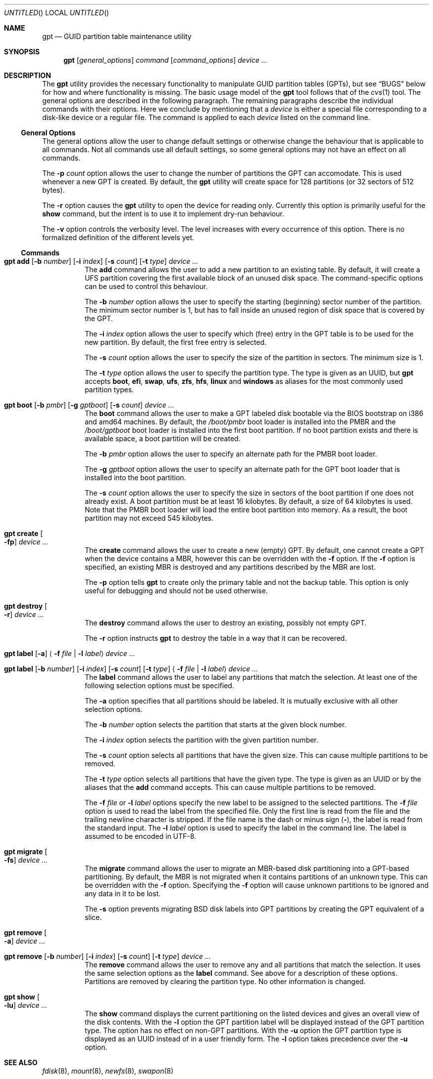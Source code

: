 .\" Copyright (c) 2002 Marcel Moolenaar
.\" All rights reserved.
.\"
.\" Redistribution and use in source and binary forms, with or without
.\" modification, are permitted provided that the following conditions
.\" are met:
.\"
.\" 1. Redistributions of source code must retain the above copyright
.\"    notice, this list of conditions and the following disclaimer.
.\" 2. Redistributions in binary form must reproduce the above copyright
.\"    notice, this list of conditions and the following disclaimer in the
.\"    documentation and/or other materials provided with the distribution.
.\"
.\" THIS SOFTWARE IS PROVIDED BY THE AUTHOR ``AS IS'' AND ANY EXPRESS OR
.\" IMPLIED WARRANTIES, INCLUDING, BUT NOT LIMITED TO, THE IMPLIED WARRANTIES
.\" OF MERCHANTABILITY AND FITNESS FOR A PARTICULAR PURPOSE ARE DISCLAIMED.
.\" IN NO EVENT SHALL THE AUTHOR BE LIABLE FOR ANY DIRECT, INDIRECT,
.\" INCIDENTAL, SPECIAL, EXEMPLARY, OR CONSEQUENTIAL DAMAGES (INCLUDING, BUT
.\" NOT LIMITED TO, PROCUREMENT OF SUBSTITUTE GOODS OR SERVICES; LOSS OF USE,
.\" DATA, OR PROFITS; OR BUSINESS INTERRUPTION) HOWEVER CAUSED AND ON ANY
.\" THEORY OF LIABILITY, WHETHER IN CONTRACT, STRICT LIABILITY, OR TORT
.\" (INCLUDING NEGLIGENCE OR OTHERWISE) ARISING IN ANY WAY OUT OF THE USE OF
.\" THIS SOFTWARE, EVEN IF ADVISED OF THE POSSIBILITY OF SUCH DAMAGE.
.\"
.\" $FreeBSD: src/sbin/gpt/gpt.8,v 1.17.2.2.2.1 2008/11/25 02:59:29 kensmith Exp $
.\"
.Dd February 5, 2008
.Os
.Dt GPT 8
.Sh NAME
.Nm gpt
.Nd "GUID partition table maintenance utility"
.Sh SYNOPSIS
.Nm
.Op Ar general_options
.Ar command
.Op Ar command_options
.Ar device ...
.Sh DESCRIPTION
The
.Nm
utility provides the necessary functionality to manipulate GUID partition
tables (GPTs), but see
.Sx BUGS
below for how and where functionality is missing.
The basic usage model of the
.Nm
tool follows that of the
.Xr cvs 1
tool.
The general options are described in the following paragraph.
The remaining paragraphs describe the individual commands with their options.
Here we conclude by mentioning that a
.Ar device
is either a special file
corresponding to a disk-like device or a regular file.
The command is applied to each
.Ar device
listed on the command line.
.Ss General Options
The general options allow the user to change default settings or otherwise
change the behaviour that is applicable to all commands.
Not all commands use all default settings, so some general options may not
have an effect on all commands.
.Pp
The
.Fl p Ar count
option allows the user to change the number of partitions the GPT can
accomodate.
This is used whenever a new GPT is created.
By default, the
.Nm
utility will create space for 128 partitions (or 32 sectors of 512 bytes).
.Pp
The
.Fl r
option causes the
.Nm
utility to open the device for reading only.
Currently this option is primarily useful for the
.Ic show
command, but the intent
is to use it to implement dry-run behaviour.
.Pp
The
.Fl v
option controls the verbosity level.
The level increases with every occurrence of this option.
There is no formalized definition of the different levels yet.
.Ss Commands
.Bl -tag -width indent
.\" ==== add ====
.It Xo
.Nm
.Ic add
.Op Fl b Ar number
.Op Fl i Ar index
.Op Fl s Ar count
.Op Fl t Ar type
.Ar device ...
.Xc
The
.Ic add
command allows the user to add a new partition to an existing table.
By default, it will create a UFS partition covering the first available block
of an unused disk space.
The command-specific options can be used to control this behaviour.
.Pp
The
.Fl b Ar number
option allows the user to specify the starting (beginning) sector number of
the partition.
The minimum sector number is 1, but has to fall inside an unused region of
disk space that is covered by the GPT.
.Pp
The
.Fl i Ar index
option allows the user to specify which (free) entry in the GPT table is to
be used for the new partition.
By default, the first free entry is selected.
.Pp
The
.Fl s Ar count
option allows the user to specify the size of the partition in sectors.
The minimum size is 1.
.Pp
The
.Fl t Ar type
option allows the user to specify the partition type.
The type is given as an UUID, but
.Nm
accepts
.Cm boot , efi , swap , ufs , zfs , hfs , linux
and
.Cm windows
as aliases for the most commonly used partition types.
.\" ==== boot ====
.It Xo
.Nm
.Ic boot
.Op Fl b Ar pmbr
.Op Fl g Ar gptboot
.Op Fl s Ar count
.Ar device ...
.Xc
The
.Ic boot
command allows the user to make a GPT labeled disk bootable via the BIOS
bootstrap on i386 and amd64 machines.
By default,
the
.Pa /boot/pmbr
boot loader is installed into the PMBR and the
.Pa /boot/gptboot
boot loader is installed into the first boot partition.
If no boot partition exists and there is available space,
a boot partition will be created.
.Pp
The
.Fl b Ar pmbr
option allows the user to specify an alternate path for the PMBR boot loader.
.Pp
The
.Fl g Ar gptboot
option allows the user to specify an alternate path for the GPT boot loader
that is installed into the boot partition.
.Pp
The
.Fl s Ar count
option allows the user to specify the size in sectors of the boot partition
if one does not already exist.
A boot partition must be at least 16 kilobytes.
By default,
a size of 64 kilobytes is used.
Note that the PMBR boot loader will load the entire boot partition into
memory.
As a result, the boot partition may not exceed 545 kilobytes.
.\" ==== create ====
.It Nm Ic create Oo Fl fp Oc Ar device ...
The
.Ic create
command allows the user to create a new (empty) GPT.
By default, one cannot create a GPT when the device contains a MBR,
however this can be overridden with the
.Fl f
option.
If the
.Fl f
option is specified, an existing MBR is destroyed and any partitions
described by the MBR are lost.
.Pp
The
.Fl p
option tells
.Nm
to create only the primary table and not the backup table.
This option is only useful for debugging and should not be used otherwise.
.\" ==== destroy ====
.It Nm Ic destroy Oo Fl r Oc Ar device ...
The
.Ic destroy
command allows the user to destroy an existing, possibly not empty GPT.
.Pp
The
.Fl r
option instructs
.Nm
to destroy the table in a way that it can be recovered.
.\" ==== label ====
.It Xo
.Nm
.Ic label
.Op Fl a
.Aq Fl f Ar file | Fl l Ar label
.Ar device ...
.Xc
.It Xo
.Nm
.Ic label
.Op Fl b Ar number
.Op Fl i Ar index
.Op Fl s Ar count
.Op Fl t Ar type
.Aq Fl f Ar file | Fl l Ar label
.Ar device ...
.Xc
The
.Ic label
command allows the user to label any partitions that match the selection.
At least one of the following selection options must be specified.
.Pp
The
.Fl a
option specifies that all partitions should be labeled.
It is mutually exclusive with all other selection options.
.Pp
The
.Fl b Ar number
option selects the partition that starts at the given block number.
.Pp
The
.Fl i Ar index
option selects the partition with the given partition number.
.Pp
The
.Fl s Ar count
option selects all partitions that have the given size.
This can cause multiple partitions to be removed.
.Pp
The
.Fl t Ar type
option selects all partitions that have the given type.
The type is given as an UUID or by the aliases that the
.Ic add
command accepts.
This can cause multiple partitions to be removed.
.Pp
The
.Fl f Ar file
or
.Fl l Ar label
options specify the new label to be assigned to the selected partitions.
The
.Fl f Ar file
option is used to read the label from the specified file.
Only the first line is read from the file and the trailing newline
character is stripped.
If the file name is the dash or minus sign
.Pq Fl ,
the label is read from
the standard input.
The
.Fl l Ar label
option is used to specify the label in the command line.
The label is assumed to be encoded in UTF-8.
.\" ==== migrate ====
.It Nm Ic migrate Oo Fl fs Oc Ar device ...
The
.Ic migrate
command allows the user to migrate an MBR-based disk partitioning into a
GPT-based partitioning.
By default, the MBR is not migrated when it contains partitions of an unknown
type.
This can be overridden with the
.Fl f
option.
Specifying the
.Fl f
option will cause unknown partitions to be ignored and any data in it
to be lost.
.Pp
The
.Fl s
option prevents migrating
.Bx
disk labels into GPT partitions by creating
the GPT equivalent of a slice.
.\" ==== remove ====
.It Nm Ic remove Oo Fl a Oc Ar device ...
.It Xo
.Nm
.Ic remove
.Op Fl b Ar number
.Op Fl i Ar index
.Op Fl s Ar count
.Op Fl t Ar type
.Ar device ...
.Xc
The
.Ic remove
command allows the user to remove any and all partitions that match the
selection.
It uses the same selection options as the
.Ic label
command.
See above for a description of these options.
Partitions are removed by clearing the partition type.
No other information is changed.
.\" ==== show ====
.It Nm Ic show Oo Fl lu Oc Ar device ...
The
.Ic show
command displays the current partitioning on the listed devices and gives
an overall view of the disk contents.
With the
.Fl l
option the GPT partition label will be displayed instead of the GPT partition
type.
The option has no effect on non-GPT partitions.
With the
.Fl u
option the GPT partition type is displayed as an UUID instead of in a
user friendly form.
The
.Fl l
option takes precedence over the
.Fl u
option.
.El
.Sh SEE ALSO
.Xr fdisk 8 ,
.Xr mount 8 ,
.Xr newfs 8 ,
.Xr swapon 8
.Sh HISTORY
The
.Nm
utility appeared in
.Fx 5.0
for ia64.
.Sh BUGS
The development of the
.Nm
utility is still work in progress.
Many necessary features are missing or partially implemented.
In practice this means that the manual page, supposed to describe these
features, is farther removed from being complete or useful.
As such, missing functionality is not even documented as missing.
However, it is believed that the currently present functionality is reliable
and stable enough that this tool can be used without bullet-proof footware if
one thinks one does not make mistakes.
.Pp
It is expected that the basic usage model does not change, but it is
possible that future versions will not be compatible in the strictest sense
of the word.
For example, the
.Fl p Ar count
option may be changed to a command option rather than a generic option.
There are only two commands that use it so there is a chance that the natural
tendency for people is to use it as a command option.
Also, options primarily intended for diagnostic or debug purposes may be
removed in future versions.
.Pp
Another possibility is that the current usage model is accompanied by
other interfaces to make the tool usable as a back-end.
This all depends on demand and thus feedback.
